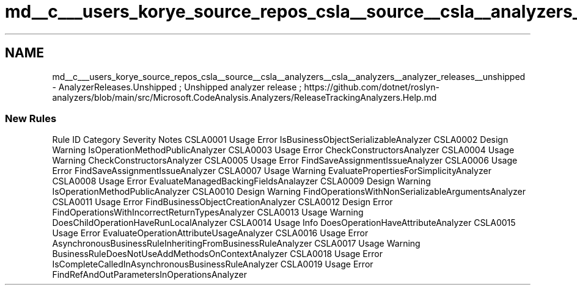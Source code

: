 .TH "md__c___users_korye_source_repos_csla__source__csla__analyzers__csla__analyzers__analyzer_releases__unshipped" 3 "Wed Jul 21 2021" "Version 5.4.2" "CSLA.NET" \" -*- nroff -*-
.ad l
.nh
.SH NAME
md__c___users_korye_source_repos_csla__source__csla__analyzers__csla__analyzers__analyzer_releases__unshipped \- AnalyzerReleases\&.Unshipped 
; Unshipped analyzer release ; https://github.com/dotnet/roslyn-analyzers/blob/main/src/Microsoft.CodeAnalysis.Analyzers/ReleaseTrackingAnalyzers.Help.md
.SS "New Rules"
Rule ID   Category   Severity   Notes    CSLA0001   Usage   Error   IsBusinessObjectSerializableAnalyzer    CSLA0002   Design   Warning   IsOperationMethodPublicAnalyzer    CSLA0003   Usage   Error   CheckConstructorsAnalyzer    CSLA0004   Usage   Warning   CheckConstructorsAnalyzer    CSLA0005   Usage   Error   FindSaveAssignmentIssueAnalyzer    CSLA0006   Usage   Error   FindSaveAssignmentIssueAnalyzer    CSLA0007   Usage   Warning   EvaluatePropertiesForSimplicityAnalyzer    CSLA0008   Usage   Error   EvaluateManagedBackingFieldsAnalayzer    CSLA0009   Design   Warning   IsOperationMethodPublicAnalyzer    CSLA0010   Design   Warning   FindOperationsWithNonSerializableArgumentsAnalyzer    CSLA0011   Usage   Error   FindBusinessObjectCreationAnalyzer    CSLA0012   Design   Error   FindOperationsWithIncorrectReturnTypesAnalyzer    CSLA0013   Usage   Warning   DoesChildOperationHaveRunLocalAnalyzer    CSLA0014   Usage   Info   DoesOperationHaveAttributeAnalyzer    CSLA0015   Usage   Error   EvaluateOperationAttributeUsageAnalyzer    CSLA0016   Usage   Error   AsynchronousBusinessRuleInheritingFromBusinessRuleAnalyzer    CSLA0017   Usage   Warning   BusinessRuleDoesNotUseAddMethodsOnContextAnalyzer    CSLA0018   Usage   Error   IsCompleteCalledInAsynchronousBusinessRuleAnalyzer    CSLA0019   Usage   Error   FindRefAndOutParametersInOperationsAnalyzer   
